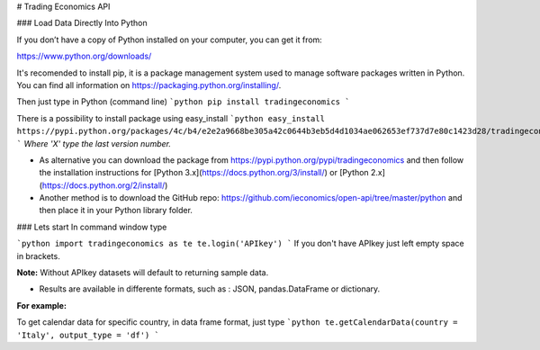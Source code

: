 # Trading Economics API



### Load Data Directly Into Python

If you don’t have a copy of Python installed on your computer, you can get it from:

https://www.python.org/downloads/ 

It's recomended to install pip, it is a package management system used to manage software packages written in Python. 
You can find all information on https://packaging.python.org/installing/. 

Then just type in Python (command line) 
```python
pip install tradingeconomics
```

There is a possibility to install package using easy_install 
```python
easy_install https://pypi.python.org/packages/4c/b4/e2e2a9668be305a42c0644b3eb5d4d1034ae062653ef737d7e80c1423d28/tradingeconomics-0.2.X.tar.gz
```
*Where 'X' type the last version number.*

* As alternative you can download the package from https://pypi.python.org/pypi/tradingeconomics and then follow the installation instructions for [Python 3.x](https://docs.python.org/3/install/) or [Python 2.x](https://docs.python.org/2/install/)  

* Another method is to download the GitHub repo: https://github.com/ieconomics/open-api/tree/master/python and then place it in your Python library folder.

### Lets start
In command window type

```python
import tradingeconomics as te
te.login('APIkey')
```
If you don't have APIkey just left empty space in brackets.  

**Note:** Without APIkey datasets will default to returning sample data.

* Results are available in differente formats, such as : JSON, pandas.DataFrame or dictionary.

**For example:**


To get calendar data for specific country, in data frame format, just type
```python
te.getCalendarData(country = 'Italy', output_type = 'df')
```




